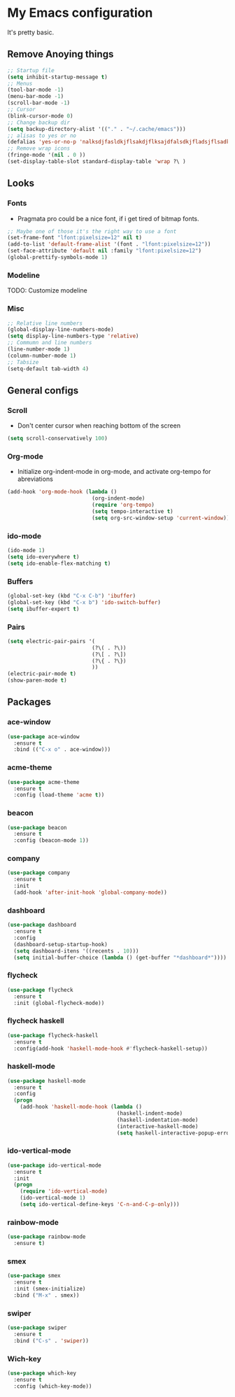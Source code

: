 * My Emacs configuration
It's pretty basic.
** Remove Anoying things
#+begin_src emacs-lisp
  ;; Startup file
  (setq inhibit-startup-message t)
  ;; Menus
  (tool-bar-mode -1)
  (menu-bar-mode -1)
  (scroll-bar-mode -1)
  ;; Cursor
  (blink-cursor-mode 0)
  ;; Change backup dir
  (setq backup-directory-alist '(("." . "~/.cache/emacs")))
  ;; alisas to yes or no
  (defalias 'yes-or-no-p 'nalksdjfasldkjflsakdjflksajdfalsdkjfladsjflsadkjflakdsdskjy-or-n-p)
  ;; Remove wrap icons
  (fringe-mode '(nil . 0 ))
  (set-display-table-slot standard-display-table 'wrap ?\ )
#+end_src
** Looks
*** Fonts
- Pragmata pro could be a nice font, if i get tired of bitmap fonts.
#+begin_src emacs-lisp
  ;; Maybe one of those it's the right way to use a font
  (set-frame-font "lfont:pixelsize=12" nil t)
  (add-to-list 'default-frame-alist '(font . "lfont:pixelsize=12"))
  (set-face-attribute 'default nil :family "lfont:pixelsize=12")
  (global-prettify-symbols-mode 1)
#+end_src
*** Modeline
TODO: Customize modeline
*** Misc
#+begin_src emacs-lisp
  ;; Relative line numbers
  (global-display-line-numbers-mode)
  (setq display-line-numbers-type 'relative)
  ;; Commumn and line numbers
  (line-number-mode 1)
  (column-number-mode 1)
  ;; Tabsize
  (setq-default tab-width 4)
#+end_src
** General configs
*** Scroll
- Don't center cursor when reaching bottom of the screen
#+begin_src emacs-lisp
  (setq scroll-conservatively 100)
#+end_src
*** Org-mode 
- Initialize org-indent-mode in org-mode, and activate org-tempo for abreviations
#+begin_src emacs-lisp
  (add-hook 'org-mode-hook (lambda ()
                             (org-indent-mode)
                             (require 'org-tempo)
                             (setq tempo-interactive t)
                             (setq org-src-window-setup 'current-window)))
#+end_src
*** ido-mode
#+begin_src emacs-lisp
  (ido-mode 1)
  (setq ido-everywhere t)
  (setq ido-enable-flex-matching t)
#+end_src
*** Buffers
#+begin_src emacs-lisp
  (global-set-key (kbd "C-x C-b") 'ibuffer)
  (global-set-key (kbd "C-x b") 'ido-switch-buffer)
  (setq ibuffer-expert t)
#+end_src
*** Pairs
#+begin_src emacs-lisp
  (setq electric-pair-pairs '(
                             (?\( . ?\))
                             (?\[ . ?\])
                             (?\{ . ?\})
                             ))
  (electric-pair-mode t)
  (show-paren-mode t)
#+end_src
** Packages
*** ace-window
#+begin_src emacs-lisp
  (use-package ace-window
    :ensure t
    :bind (("C-x o" . ace-window)))
#+end_src
*** acme-theme
#+begin_src emacs-lisp
  (use-package acme-theme
    :ensure t
    :config (load-theme 'acme t))
#+end_src
*** beacon
#+begin_src emacs-lisp
  (use-package beacon
    :ensure t
    :config (beacon-mode 1))
#+end_src
*** company
#+begin_src emacs-lisp
  (use-package company
    :ensure t
    :init
    (add-hook 'after-init-hook 'global-company-mode))
#+end_src
*** dashboard
#+begin_src emacs-lisp
  (use-package dashboard
    :ensure t
    :config
    (dashboard-setup-startup-hook)
    (setq dashboard-itens '((recents . 10)))
    (setq initial-buffer-choice (lambda () (get-buffer "*dashboard*"))))
#+end_src
*** flycheck
#+begin_src emacs-lisp
  (use-package flycheck
    :ensure t
    :init (global-flycheck-mode))
#+end_src
*** flycheck haskell
#+begin_src emacs-lisp
  (use-package flycheck-haskell
    :ensure t
    :config(add-hook 'haskell-mode-hook #'flycheck-haskell-setup))
#+end_src
*** haskell-mode
#+begin_src emacs-lisp
  (use-package haskell-mode
    :ensure t
    :config
    (progn 
      (add-hook 'haskell-mode-hook (lambda ()
                                     (haskell-indent-mode)
                                     (haskell-indentation-mode)
                                     (interactive-haskell-mode)
                                     (setq haskell-interactive-popup-errors nil)))))
#+end_src
*** ido-vertical-mode
#+begin_src emacs-lisp
  (use-package ido-vertical-mode
    :ensure t
    :init
    (progn
      (require 'ido-vertical-mode)
      (ido-vertical-mode 1)
      (setq ido-vertical-define-keys 'C-n-and-C-p-only)))
#+end_src
*** rainbow-mode
#+begin_src emacs-lisp
  (use-package rainbow-mode
    :ensure t)
#+end_src
*** smex
#+begin_src emacs-lisp
  (use-package smex
    :ensure t
    :init (smex-initialize)
    :bind ("M-x" . smex))
#+end_src
*** swiper
#+begin_src emacs-lisp
  (use-package swiper
    :ensure t
    :bind ("C-s" . 'swiper))
#+end_src
*** Wich-key
#+begin_src emacs-lisp
  (use-package which-key
    :ensure t
    :config (which-key-mode))
#+end_src
